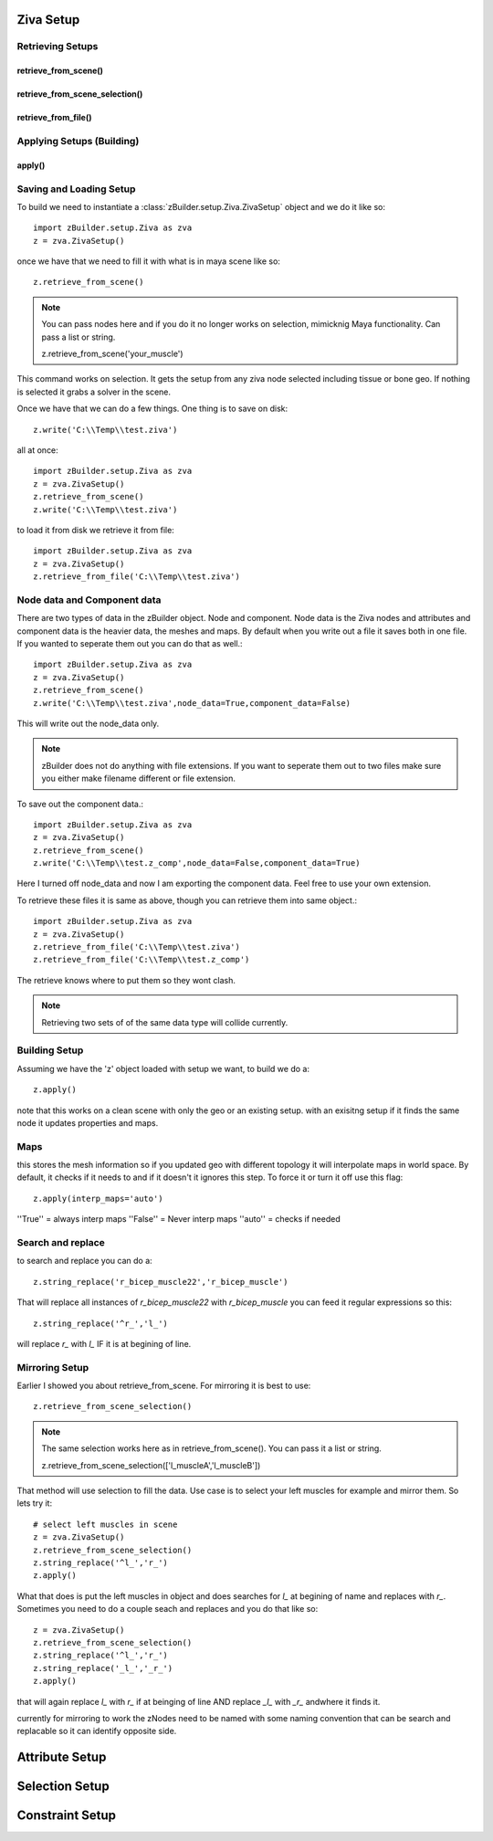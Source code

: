 Ziva Setup
----------

Retrieving Setups
^^^^^^^^^^^^^^^^^

retrieve_from_scene()
*********************

retrieve_from_scene_selection()
*******************************

retrieve_from_file()
********************

Applying Setups (Building)
^^^^^^^^^^^^^^^^^^^^^^^^^^
apply()
*******

Saving and Loading Setup
^^^^^^^^^^^^^^^^^^^^^^^^

To build we need to instantiate a :class:`zBuilder.setup.Ziva.ZivaSetup` object and we do it like so::

    import zBuilder.setup.Ziva as zva
    z = zva.ZivaSetup()

once we have that we need to fill it with what is in maya scene like so::

    z.retrieve_from_scene()

.. note::

   You can pass nodes here and if you do it no longer works on selection, mimicknig Maya
   functionality.  Can pass a list or string.

   z.retrieve_from_scene('your_muscle')


This command works on selection.  It gets the setup from any ziva node selected including tissue or bone geo.  If nothing is selected it grabs a solver in the scene.  

Once we have that we can do a few things.  One thing is to save on disk::

    z.write('C:\\Temp\\test.ziva')

all at once::

    import zBuilder.setup.Ziva as zva
    z = zva.ZivaSetup()
    z.retrieve_from_scene()
    z.write('C:\\Temp\\test.ziva')

to load it from disk we retrieve it from file::

    import zBuilder.setup.Ziva as zva
    z = zva.ZivaSetup()
    z.retrieve_from_file('C:\\Temp\\test.ziva')

Node data and Component data
^^^^^^^^^^^^^^^^^^^^^^^^^^^^



There are two types of data in the zBuilder object.  Node and component.  Node data is the Ziva nodes and attributes and component data is the heavier data, the meshes and maps.  By default when you write out a file it saves both in one file.  If you wanted to seperate them out you can do that as well.::

    import zBuilder.setup.Ziva as zva
    z = zva.ZivaSetup()
    z.retrieve_from_scene()
    z.write('C:\\Temp\\test.ziva',node_data=True,component_data=False)

This will write out the node_data only.

.. note:: zBuilder does not do anything with file extensions.  If you want to seperate them out to two files make sure you either make filename different or file extension.

To save out the component data.::

    import zBuilder.setup.Ziva as zva
    z = zva.ZivaSetup()
    z.retrieve_from_scene()
    z.write('C:\\Temp\\test.z_comp',node_data=False,component_data=True)

Here I turned off node_data and now I am exporting the component data.  Feel free to use your own extension.

To retrieve these files it is same as above, though you can retrieve them into same object.::

    import zBuilder.setup.Ziva as zva
    z = zva.ZivaSetup()
    z.retrieve_from_file('C:\\Temp\\test.ziva')
    z.retrieve_from_file('C:\\Temp\\test.z_comp')

The retrieve knows where to put them so they wont clash.  

.. note:: Retrieving two sets of of the same data type will collide currently.


Building Setup
^^^^^^^^^^^^^^
Assuming we have the 'z' object loaded with setup we want, to build we do a::

    z.apply()

note that this works on a clean scene with only the geo or an existing setup.
with an exisitng setup if it finds the same node it updates properties and maps.

Maps
^^^^
this stores the mesh information so if you updated geo with different topology it 
will interpolate maps in world space.  By default, it checks if it needs to
and if it doesn't it ignores this step.  To force it or turn it off use this flag::

    z.apply(interp_maps='auto')

''True'' = always interp maps
''False'' = Never interp maps
''auto'' = checks if needed

Search and replace
^^^^^^^^^^^^^^^^^^
to search and replace you can do a::

    z.string_replace('r_bicep_muscle22','r_bicep_muscle')

That will replace all instances of `r_bicep_muscle22` with `r_bicep_muscle`
you can feed it regular expressions so this::
    
    z.string_replace('^r_','l_')

will replace `r_` with `l_` IF it is at begining of line.

Mirroring Setup
^^^^^^^^^^^^^^^
Earlier I showed you about retrieve_from_scene.  For mirroring it is best to use::

    z.retrieve_from_scene_selection()

.. note::

   The same selection works here as in retrieve_from_scene().  You can pass it a list or string.

   z.retrieve_from_scene_selection(['l_muscleA','l_muscleB'])

That method will use selection to fill the data.  Use case is to select your left muscles for example and mirror them.  So lets try it::

    # select left muscles in scene
    z = zva.ZivaSetup()
    z.retrieve_from_scene_selection()
    z.string_replace('^l_','r_')
    z.apply()

What that does is put the left muscles in object and does searches for `l_` at begining of name and replaces with `r_`.  Sometimes you need to do a couple seach and replaces
and you do that like so::

    z = zva.ZivaSetup()
    z.retrieve_from_scene_selection()
    z.string_replace('^l_','r_')
    z.string_replace('_l_','_r_')
    z.apply()

that will again replace `l_` with `r_` if at beinging of line AND replace `_l_`
with `_r_` andwhere it finds it.  

currently for mirroring to work the zNodes need to be named with some naming 
convention that can be search and replacable so it can identify opposite side.

Attribute Setup
---------------

Selection Setup
---------------

Constraint Setup
----------------